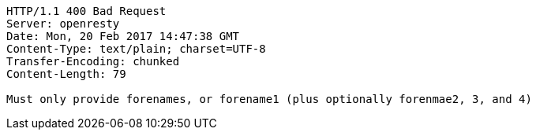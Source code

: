 [source,http,options="nowrap"]
----
HTTP/1.1 400 Bad Request
Server: openresty
Date: Mon, 20 Feb 2017 14:47:38 GMT
Content-Type: text/plain; charset=UTF-8
Transfer-Encoding: chunked
Content-Length: 79

Must only provide forenames, or forename1 (plus optionally forenmae2, 3, and 4)
----